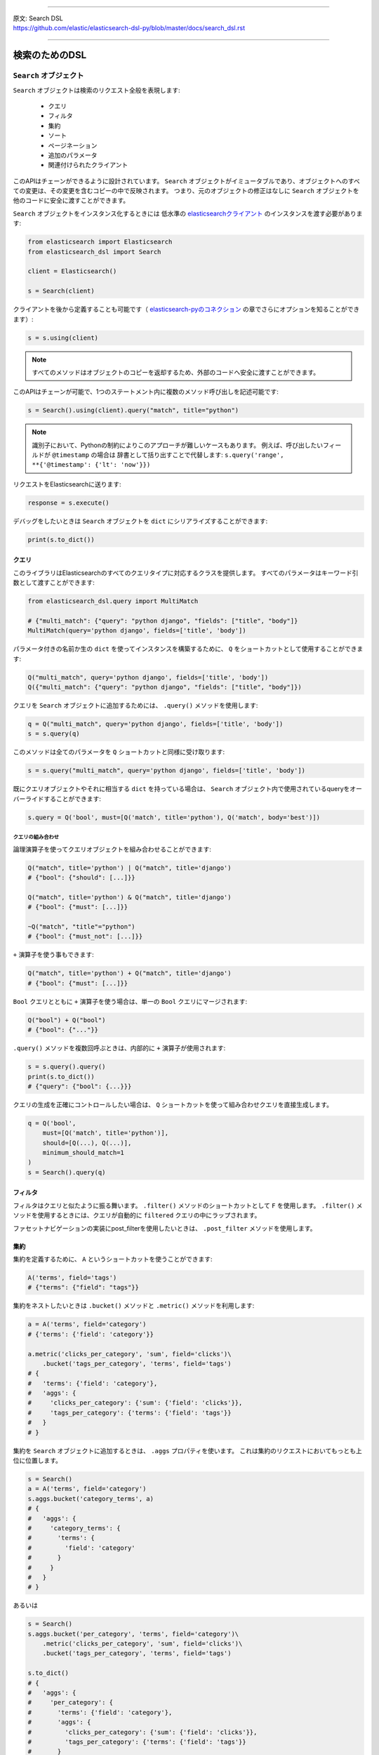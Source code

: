 --------------

| 原文: Search DSL
| https://github.com/elastic/elasticsearch-dsl-py/blob/master/docs/search_dsl.rst

--------------

検索のためのDSL
==========

``Search`` オブジェクト
---------------------

``Search`` オブジェクトは検索のリクエスト全般を表現します:

  * クエリ

  * フィルタ

  * 集約

  * ソート

  * ページネーション

  * 追加のパラメータ

  * 関連付けられたクライアント


このAPIはチェーンができるように設計されています。
``Search`` オブジェクトがイミュータブルであり、オブジェクトへのすべての変更は、その変更を含むコピーの中で反映されます。
つまり、元のオブジェクトの修正はなしに ``Search`` オブジェクトを他のコードに安全に渡すことができます。

``Search`` オブジェクトをインスタンス化するときには
低水準の `elasticsearchクライアント <http://elasticsearch-py.readthedocs.org/>`_ のインスタンスを渡す必要があります:

.. code:: python

    from elasticsearch import Elasticsearch
    from elasticsearch_dsl import Search

    client = Elasticsearch()

    s = Search(client)

クライアントを後から定義することも可能です（ `elasticsearch-pyのコネクション <https://github.com/elastic/elasticsearch-py/blob/master/docs/index.rst#persistent-connections>`_ の章でさらにオプションを知ることができます）:

.. code:: python

    s = s.using(client)

.. note::

    すべてのメソッドはオブジェクトのコピーを返却するため、外部のコードへ安全に渡すことができます。

このAPIはチェーンが可能で、1つのステートメント内に複数のメソッド呼び出しを記述可能です:

.. code:: python

    s = Search().using(client).query("match", title="python")

.. note::

    識別子において、Pythonの制約によりこのアプローチが難しいケースもあります。
    例えば、呼び出したいフィールドが ``@timestamp`` の場合は
    辞書として括り出すことで代替します: ``s.query('range', **{'@timestamp': {'lt': 'now'}})``

リクエストをElasticsearchに送ります:

.. code:: python

    response = s.execute()

デバッグをしたいときは ``Search`` オブジェクトを ``dict`` にシリアライズすることができます:

.. code:: python

    print(s.to_dict())

クエリ
~~~~~~~



このライブラリはElasticsearchのすべてのクエリタイプに対応するクラスを提供します。
すべてのパラメータはキーワード引数として渡すことができます:

.. code:: python

    from elasticsearch_dsl.query import MultiMatch

    # {"multi_match": {"query": "python django", "fields": ["title", "body"]}
    MultiMatch(query='python django', fields=['title', 'body'])

パラメータ付きの名前か生の ``dict`` を使ってインスタンスを構築するために、
``Q`` をショートカットとして使用することができます:

.. code:: python

    Q("multi_match", query='python django', fields=['title', 'body'])
    Q({"multi_match": {"query": "python django", "fields": ["title", "body"]})

クエリを ``Search`` オブジェクトに追加するためには、 ``.query()`` メソッドを使用します:

.. code:: python

    q = Q("multi_match", query='python django', fields=['title', 'body'])
    s = s.query(q)

このメソッドは全てのパラメータを ``Q`` ショートカットと同様に受け取ります:

.. code:: python

    s = s.query("multi_match", query='python django', fields=['title', 'body'])

既にクエリオブジェクトやそれに相当する ``dict`` を持っている場合は、
``Search`` オブジェクト内で使用されているqueryをオーバーライドすることができます:

.. code:: python

    s.query = Q('bool', must=[Q('match', title='python'), Q('match', body='best')])

クエリの組み合わせ
^^^^^^^^^^^^^^^^^

論理演算子を使ってクエリオブジェクトを組み合わせることができます:

.. code:: python

    Q("match", title='python') | Q("match", title='django')
    # {"bool": {"should": [...]}}

    Q("match", title='python') & Q("match", title='django')
    # {"bool": {"must": [...]}}

    ~Q("match", "title"="python")
    # {"bool": {"must_not": [...]}}

``+`` 演算子を使う事もできます:

.. code:: python

    Q("match", title='python') + Q("match", title='django')
    # {"bool": {"must": [...]}}

``Bool`` クエリとともに ``+`` 演算子を使う場合は、単一の ``Bool`` クエリにマージされます:

.. code:: python

    Q("bool") + Q("bool")
    # {"bool": {"..."}}

``.query()`` メソッドを複数回呼ぶときは、内部的に ``+`` 演算子が使用されます:

.. code:: python

    s = s.query().query()
    print(s.to_dict())
    # {"query": {"bool": {...}}}

クエリの生成を正確にコントロールしたい場合は、
``Q`` ショートカットを使って組み合わせクエリを直接生成します。

.. code:: python

    q = Q('bool',
        must=[Q('match', title='python')],
        should=[Q(...), Q(...)],
        minimum_should_match=1
    )
    s = Search().query(q)


フィルタ
~~~~~~~

フィルタはクエリと似たように振る舞います。 ``.filter()`` メソッドのショートカットとして ``F`` を使用します。
``.filter()`` メソッドを使用するときには、クエリが自動的に ``filtered`` クエリの中にラップされます。

ファセットナビゲーションの実装にpost_filterを使用したいときは、 ``.post_filter`` メソッドを使用します。


集約
~~~~~~~~~~~~

集約を定義するために、 ``A`` というショートカットを使うことができます:

.. code:: python

    A('terms', field='tags')
    # {"terms": {"field": "tags"}}

集約をネストしたいときは ``.bucket()`` メソッドと ``.metric()`` メソッドを利用します:

.. code:: python

    a = A('terms', field='category')
    # {'terms': {'field': 'category'}}

    a.metric('clicks_per_category', 'sum', field='clicks')\
        .bucket('tags_per_category', 'terms', field='tags')
    # {
    #   'terms': {'field': 'category'},
    #   'aggs': {
    #     'clicks_per_category': {'sum': {'field': 'clicks'}},
    #     'tags_per_category': {'terms': {'field': 'tags'}}
    #   }
    # }

集約を ``Search`` オブジェクトに追加するときは、 ``.aggs`` プロパティを使います。
これは集約のリクエストにおいてもっとも上位に位置します。

.. code:: python

    s = Search()
    a = A('terms', field='category')
    s.aggs.bucket('category_terms', a)
    # {
    #   'aggs': {
    #     'category_terms': {
    #       'terms': {
    #         'field': 'category'
    #       }
    #     }
    #   }
    # }

あるいは

.. code:: python

    s = Search()
    s.aggs.bucket('per_category', 'terms', field='category')\
        .metric('clicks_per_category', 'sum', field='clicks')\
        .bucket('tags_per_category', 'terms', field='tags')

    s.to_dict()
    # {
    #   'aggs': {
    #     'per_category': {
    #       'terms': {'field': 'category'},
    #       'aggs': {
    #         'clicks_per_category': {'sum': {'field': 'clicks'}},
    #         'tags_per_category': {'terms': {'field': 'tags'}}
    #       }
    #     }
    #   }
    # }


既存のbucketには名前を使ってアクセスすることができます:

.. code:: python

    s = Search()

    s.aggs.bucket('per_category', 'terms', field='category')
    s.aggs['per_category'].metric('clicks_per_category', 'sum', field='clicks')
    s.aggs['per_category'].bucket('tags_per_category', 'terms', field='tags')

.. note::

    複数の集約をチェーンするときには、 ``.bucket()`` メソッドと ``.metric()`` メソッドで返り値が異なります。
    ``.bucket()`` は新しく定義されたbucketを返し、 ``.metric()`` はさらなるチェーンを可能にするために親となるbucketを返します。

``Search`` オブジェクトにおいて、オブジェクトのコピーを返す他のメソッドとは異なり、
集約の定義はオブジェクトそのものに実行されます。


ソート
~~~~~~~

ソートの順序を指定するためには、 ``.sort()`` メソッドを使用します:

.. code:: python

    s = Search().sort(
        'category',
        '-title',
        {"lines" : {"order" : "asc", "mode" : "avg"}}
    )

このメソッドは位置指定引数で文字列か辞書を受け取ります。
文字列の値はフィールド名で、オプションとして ``-`` を指定すれば降順になります。

ソートをリセットするためには、引数なしでこのメソッドを呼び出します:

.. code:: python

  s = s.sort()


ページネーション
~~~~~~~~~~

開始位置や件数を指定するためには、PythonのスライスAPIを使用します:

.. code:: python

  s = s[10:20]
  # {"from": 10, "size": 10}


ハイライト
~~~~~~~~~~~~

ハイライトのための共通の属性を設定するためには、 ``highlight_options`` メソッドを使用します:

.. code:: python

    s = s.highlight_options(order='score')

``highlight`` メソッドを使用することで、それぞれのフィールドのハイライトが可能になります:

.. code:: python

    s = s.highlight('title')
    # or, including parameters:
    s = s.highlight('title', fragment_size=50)

レスポンス内でハイライトされる要素を利用する場合は
``.meta.highlight.FIELD`` を使って ``Result`` オブジェクトにアクセスします。
これはハイライトされる要素のリストを含んでいます:

.. code:: python

    response = s.execute()
    for hit in response:
        for fragment in hit.meta.highlight.title:
            print(fragment)

サジェスト
~~~~~~~~~~~

``Search`` オブジェクトにおいてサジェストのリクエストを指定するために、 ``suggest`` メソッドを使用します:

.. code:: python

    s = s.suggest('my_suggestion', 'pyhton', term={'field': 'title'})

最初の引数は返却される際のサジェストの名前で、2つ目の引数はサジェストが必要な文字列を示します。
キーワード引数はサジェスト用のjsonにそのままで追加されます。

その他のプロパティとパラメータ
~~~~~~~~~~~~~~~~~~~~~~~~~~~~~~~

検索リクエストにおいて他のプロパティを設定するために、 ``.extra()`` メソッドを使用します:

.. code:: python

  s = s.extra(explain=True)

クエリパラメータを設定するためには、 ``.params()`` メソッドを使用します:

.. code:: python

  s = s.params(search_type="count")


シリアライズとデシリアライズ
~~~~~~~~~~~~~~~~~~~~~~~~~~~~~~~~~

検索用のオブジェクトを ``.to_dict()`` メソッドを使用して辞書型にシリアライズすることができます。

``dict`` から ``Search`` オブジェクトを生成することも可能です:

.. code:: python

  s = Search.from_dict({"query": {"match": {"title": "python"}}})


レスポンス
--------

``.execute()`` メソッドをコールすることで検索を行います。
このメソッドは ``Response`` オブジェクトを返します。
``Response`` オブジェクトは、属性へのアクセスとレスポンスを格納した辞書オブジェクトのキーを対応づけます。
これにより、レスポンスへのアクセスを手助けします:

.. code:: python

  response = s.execute()

  print(response.success())
  # True

  print(response.took)
  # 12

  print(response.hits.total)

  print(response.suggest.my_suggestions)

``response`` オブジェクトの内容を確認したい場合は、
``to_dict`` メソッドを利用して、表示用に整形された生のデータにアクセスします。


件数
~~~~

検索によって返された件数を知るためには、``hits`` プロパティにアクセスするか、
単純に ``Response`` オブジェクトをイテレートします:

.. code:: python

    response = s.execute()
    print('Total %d hits found.' % response.hits.total)
    for h in response:
        print(h.title, h.body)


検索結果
~~~~~~

それぞれの検索結果は使いやすいかたちでクラスとしてラップされています。
クラスの属性から、返却された辞書型オブジェクトのキーにアクセス可能です。
検索結果に関する全てのメタデータには ``meta`` を通してアクセスすることが可能です（先頭に ``_`` は不要）:

.. code:: python

    response = s.execute()
    h = response.hits[0]
    print('/%s/%s/%s returned with score %f' % (
        h.meta.index, h.meta.doc_type, h.meta.id, h.meta.score))

.. note::

    もしドキュメントが ``meta`` というフィールドを持っている場合は
    ``hit['meta']`` というシンタックスを使ってアクセスする必要があります。


集約
~~~~~~~~~~~~

集約の結果には ``aggregations`` プロパティを通してアクセスします:

.. code:: python

    for tag in response.aggregations.per_tag.buckets:
        print(tag.key, tag.max_lines.value)
